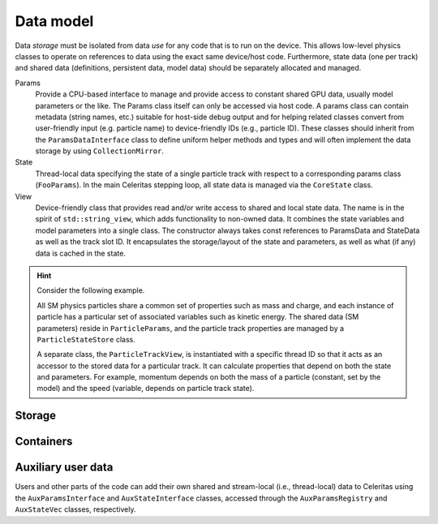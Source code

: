 .. Copyright 2022-2024 UT-Battelle, LLC, and other Celeritas developers.
.. See the doc/COPYRIGHT file for details.
.. SPDX-License-Identifier: CC-BY-4.0

.. _api_data_model:

Data model
==========

Data *storage* must be isolated from data *use* for any code that is to run on
the device. This
allows low-level physics classes to operate on references to data using the
exact same device/host code. Furthermore, state data (one per track) and
shared data (definitions, persistent data, model data) should be separately
allocated and managed.

Params
  Provide a CPU-based interface to manage and provide access to constant shared
  GPU data, usually model parameters or the like. The Params class itself can
  only be accessed via host code. A params class can contain metadata (string
  names, etc.) suitable for host-side debug output and for helping related
  classes convert from user-friendly input (e.g. particle name) to
  device-friendly IDs (e.g., particle ID). These classes should inherit from
  the ``ParamsDataInterface`` class to define uniform helper methods and types
  and will often implement the data storage by using ``CollectionMirror``.

State
  Thread-local data specifying the state of a single particle track with
  respect to a corresponding params class (``FooParams``). In the main
  Celeritas stepping loop, all state data is managed via the ``CoreState``
  class.

View
  Device-friendly class that provides read and/or write access to shared and
  local state data. The name is in the spirit of
  ``std::string_view``, which adds functionality to non-owned data.
  It combines the state variables and model
  parameters into a single class. The constructor always takes const references
  to ParamsData and StateData as well as the track slot ID. It encapsulates
  the storage/layout of the state and parameters, as well as what (if any) data
  is cached in the state.

.. hint::

   Consider the following example.

   All SM physics particles share a common set of properties such as mass and
   charge, and each instance of particle has a particular set of
   associated variables such as kinetic energy. The shared data (SM parameters)
   reside in ``ParticleParams``, and the particle track properties are managed
   by a ``ParticleStateStore`` class.

   A separate class, the ``ParticleTrackView``, is instantiated with a
   specific thread ID so that it acts as an accessor to the
   stored data for a particular track. It can calculate properties that depend
   on both the state and parameters. For example, momentum depends on both the
   mass of a particle (constant, set by the model) and the speed (variable,
   depends on particle track state).

Storage
-------

.. doxygenpage:: collections

.. doxygenenum:: celeritas::MemSpace
   :no-link:
.. doxygenenum:: celeritas::Ownership
   :no-link:

.. doxygenclass:: celeritas::OpaqueId

.. doxygentypedef:: celeritas::ItemId
.. doxygentypedef:: celeritas::ItemRange
.. doxygenclass:: celeritas::ItemMap

.. doxygenclass:: celeritas::Collection
.. doxygenclass:: celeritas::CollectionMirror


Containers
----------

.. doxygenstruct:: celeritas::Array

.. doxygenclass:: celeritas::Span


Auxiliary user data
-------------------

Users and other parts of the code can add their own shared and stream-local
(i.e., thread-local) data to Celeritas using the ``AuxParamsInterface`` and ``AuxStateInterface`` classes, accessed through the  ``AuxParamsRegistry`` and ``AuxStateVec`` classes, respectively.

.. doxygenclass:: celeritas::AuxParamsInterface

.. doxygenclass:: celeritas::AuxParamsRegistry

.. doxygenclass:: celeritas::AuxStateVec
